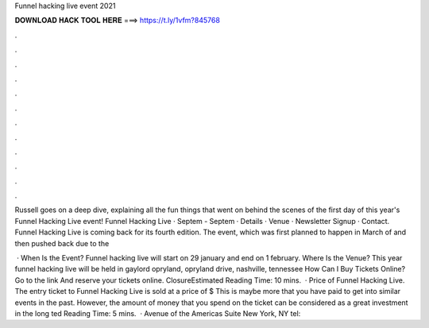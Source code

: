 Funnel hacking live event 2021



𝐃𝐎𝐖𝐍𝐋𝐎𝐀𝐃 𝐇𝐀𝐂𝐊 𝐓𝐎𝐎𝐋 𝐇𝐄𝐑𝐄 ===> https://t.ly/1vfm?845768



.



.



.



.



.



.



.



.



.



.



.



.

Russell goes on a deep dive, explaining all the fun things that went on behind the scenes of the first day of this year's Funnel Hacking Live event! Funnel Hacking Live · Septem - Septem · Details · Venue · Newsletter Signup · Contact. Funnel Hacking Live is coming back for its fourth edition. The event, which was first planned to happen in March of and then pushed back due to the 

 · When Is the Event? Funnel hacking live will start on 29 january and end on 1 february. Where Is the Venue? This year funnel hacking live will be held in gaylord opryland, opryland drive, nashville, tennessee How Can I Buy Tickets Online? Go to the link  And reserve your tickets online. ClosureEstimated Reading Time: 10 mins.  · Price of Funnel Hacking Live. The entry ticket to Funnel Hacking Live is sold at a price of $ This is maybe more that you have paid to get into similar events in the past. However, the amount of money that you spend on the ticket can be considered as a great investment in the long ted Reading Time: 5 mins.  · Avenue of the Americas Suite New York, NY tel: 
